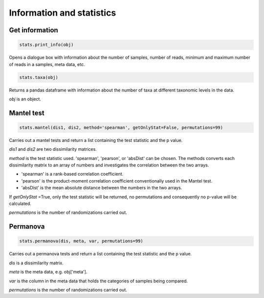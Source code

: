 Information and statistics
**************************

Get information
###############

.. code-block:: python

   stats.print_info(obj)

Opens a dialogue box with information about the number of samples, number of reads, minimum and maximum number of reads in a samples, meta data, etc.

.. code-block:: python

   stats.taxa(obj)

Returns a pandas dataframe with information about the number of taxa at different taxonomic levels in the data.

*obj* is an object.

Mantel test
###########

.. code-block:: python

   stats.mantel(dis1, dis2, method='spearman', getOnlyStat=False, permutations=99)

Carries out a mantel tests and return a list containing the test statistic and the p value.

*dis1* and *dis2* are two dissimilarity matrices. 

*method* is the test statistic used. 'spearman', 'pearson', or 'absDist' can be chosen. The methods converts each dissimilarity matrix to an array of numbers and investigates the correlation between the two arrays.

- 'spearman' is a rank-based correlation coefficient.
- 'pearson' is the product-moment correlation coefficient conventionally used in the Mantel test.
- 'absDist' is the mean absolute distance between the numbers in the two arrays.

If *getOnlyStat* =True, only the test statistic will be returned, no permutations and consequently no p-value will be calculated. 

*permutations* is the number of randomizations carried out. 

Permanova
###########

.. code-block:: python

   stats.permanova(dis, meta, var, permutations=99)

Carries out a permanova tests and return a list containing the test statistic and the p value.

*dis* is a dissimilarity matrix. 

*meta* is the meta data, e.g. obj['meta'].

*var* is the column in the meta data that holds the categories of samples being compared. 

*permutations* is the number of randomizations carried out.
